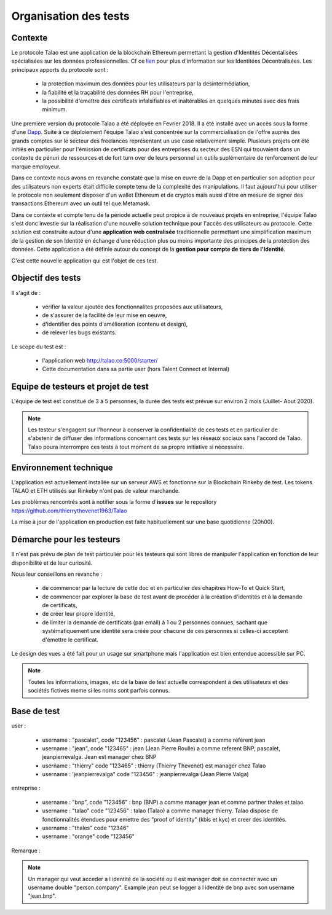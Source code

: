 
Organisation des tests 
=======================

Contexte
--------

Le protocole Talao est une application de la blockchain Ethereum permettant la gestion d'Identités Décentalisées spécialisées sur les données professionnelles.
Cf ce `lien <https://cryptoast.fr/identites-numeriques-decentralisees/>`_ pour plus d'information sur les Identitées Décentralisées. 
Les principaux apports du protocole sont :

   - la protection maximum des données pour les utilisateurs par la desintermédiation,
   - la fiabilité et la traçabilité des données RH pour l'entreprise,
   - la possibilité d'emettre des certificats infalsifiables et inaltérables en quelques minutes avec des frais minimum. 

Une première version du protocole Talao a été déployée en Fevrier 2018. Il a été installé avec un accès sous la forme d'une `Dapp <https://freedapp.io/>`_.
Suite à ce déploiement l'équipe Talao s'est concentrée sur la commercialisation de l'offre auprès des grands comptes sur le secteur des freelances représentant un use case relativement simple.
Plusieurs projets ont été initiés en particulier pour l'émission de certificats pour des entreprises du secteur des ESN qui trouvaient dans un contexte de pénuri de 
ressources et de fort turn over de leurs personnel un outils suplémentaire de renforcement de leur marque employeur.

Dans ce contexte nous avons en revanche constaté que la mise en euvre de la Dapp et en particulier son adoption pour des utilisateurs non experts était difficile compte tenu de la complexité des manipulations.
Il faut aujourd'hui pour utiliser le protocole non seulement disposer d'un wallet Ethereum et de cryptos  mais aussi d'être en mesure de signer des transactions Ethereum avec un outil tel que Metamask.

Dans ce contexte et compte tenu de la période actuelle peut propice à de nouveaux projets en entreprise, l'équipe Talao s'est donc investie sur la réalisation d'une nouvelle solution technique pour l'accès
des utilisateurs au protocole. Cette solution est construite autour d'une **application web centralisée** traditionnelle permettant une simplification maximum de la gestion de son Identité 
en échange d'une réduction plus ou moins importante des principes de la protection des données.
Cette application a été définie autour du concept de la **gestion pour compte de tiers de l'Identité**.

C'est cette nouvelle application qui est l'objet de ces test.


Objectif des tests
------------------

Il s'agit de :

   - vérifier la valeur ajoutée des fonctionnalites proposées aux utilisateurs,
   - de s'assurer de la facilité de leur mise en oeuvre,
   - d'identifier des points d'amélioration (contenu et design),
   - de relever les bugs existants.
   
Le scope du test est :

   - l'application web http://talao.co:5000/starter/
   - Cette documentation dans sa partie user (hors Talent Connect et Internal) 
   
   
Equipe de testeurs et projet de test
------------------------------------

L'équipe de test est constitué de 3 à 5 personnes, la durée des tests est prévue sur environ 2 mois (Juillet- Aout 2020).

.. note::  Les testeur s'engagent sur l'honneur à conserver la confidentialité de ces tests et en particulier de s'abstenir de diffuser des informations concernant ces tests sur les réseaux sociaux sans l'accord de Talao.
           Talao poura interrompre ces tests à tout moment de sa propre initiative si nécessaire.

Environnement technique
-----------------------

L'application est actuellement installée sur un serveur AWS et fonctionne sur la Blockchain Rinkeby de test. Les tokens TALAO et ETH utilisés sur Rinkeby n'ont pas de valeur marchande.

Les problèmes rencontrés sont à notifier sous la forme d'**issues** sur le repository https://github.com/thierrythevenet1963/Talao

La mise à jour de l'application en production est faite habituellement sur une base quotidienne (20h00).


Démarche pour les testeurs
--------------------------

Il n'est pas prévu de plan de test particulier pour les testeurs qui sont libres de manipuler l'application en fonction de leur disponibilité et de leur curiosité.

Nous leur conseillons en revanche :

   - de commencer par la lecture de cette doc et en particulier des chapitres How-To et Quick Start,
   - de commencer par explorer la base de test avant de procéder à la création d'identités et à la demande de certificats,
   - de créer leur propre identité,
   - de limiter la demande de certificats (par email) à 1 ou 2 personnes connues, sachant que systématiquement une identité sera créée pour chacune de ces personnes si celles-ci acceptent d'émettre le certificat. 
   
Le design des vues a été fait pour un usage sur smartphone mais l'application est bien entendue accessible sur PC.

.. note::  Toutes les informations, images, etc de la base de test actuelle correspondent à des utilisateurs et des sociétés fictives meme si les noms sont parfois connus. 


Base de test
------------

user :

    - username : "pascalet", code "123456" : pascalet (Jean Pascalet) a comme référent jean
    - username : "jean", code "123465" : jean (Jean Pierre Roulle) a comme referent BNP, pascalet, jeanpierrevalga. Jean est manager chez BNP
    - username : "thierry" code "123465" : thierry (Thierry Thevenet) est manager chez Talao 
    - username : 'jeanpierrevalga" code "123456" : jeanpierrevalga (Jean Pierre Valga)
    
entreprise :

    - username : "bnp", code "123456" : bnp (BNP) a comme manager jean et comme partner thales et talao
    - username : "talao" code "123456" : talao (Talao) a comme manager thierry. Talao dispose de fonctionnalités étendues pour emettre des "proof of identity" (kbis et kyc) et creer des identités.
    - username : "thales" code "12346"
    - username : "orange" code "123456"

Remarque :

.. note:: Un manager qui veut acceder a l identité de la société ou il est manager doit se connecter avec un username double "person.company". Example jean peut se logger 
          a l identité de bnp avec son username "jean.bnp".  
